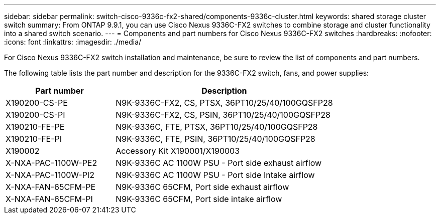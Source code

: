 ---
sidebar: sidebar
permalink: switch-cisco-9336c-fx2-shared/components-9336c-cluster.html
keywords: shared storage cluster switch
summary: From ONTAP 9.9.1, you can use Cisco Nexus 9336C-FX2 switches to combine storage and cluster functionality into a shared switch scenario.
---
= Components and part numbers for Cisco Nexus 9336C-FX2 switches
:hardbreaks:
:nofooter:
:icons: font
:linkattrs:
:imagesdir: ./media/

[.lead]
For Cisco Nexus 9336C-FX2 switch installation and maintenance, be sure to review the list of components and part numbers.

The following table lists the part number and description for the 9336C-FX2 switch, fans, and power supplies:

[options="header" cols="1,2"]
|===
| Part number| Description
a|
X190200-CS-PE
a|
N9K-9336C-FX2, CS, PTSX, 36PT10/25/40/100GQSFP28
a|
X190200-CS-PI
a|
N9K-9336C-FX2, CS, PSIN, 36PT10/25/40/100GQSFP28
a|
X190210-FE-PE
a|
N9K-9336C, FTE, PTSX, 36PT10/25/40/100GQSFP28
a|
X190210-FE-PI
a|
N9K-9336C, FTE, PSIN, 36PT10/25/40/100GQSFP28
a|
X190002
a|
Accessory Kit X190001/X190003
a|
X-NXA-PAC-1100W-PE2
a|
N9K-9336C AC 1100W PSU - Port side exhaust airflow
a|
X-NXA-PAC-1100W-PI2
a|
N9K-9336C AC 1100W PSU - Port side Intake airflow
a|
X-NXA-FAN-65CFM-PE
a|
N9K-9336C 65CFM, Port side exhaust airflow
a|
X-NXA-FAN-65CFM-PI
a|
N9K-9336C 65CFM, Port side intake airflow
|===
